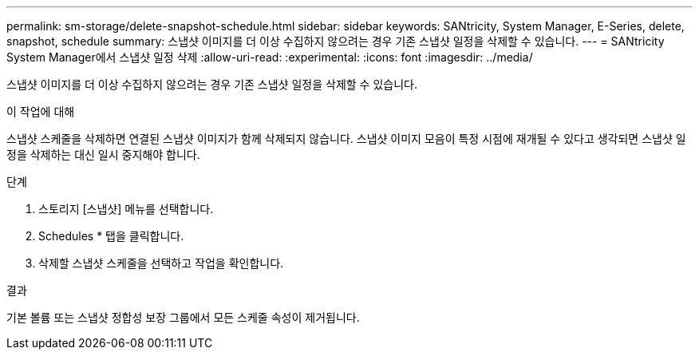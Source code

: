 ---
permalink: sm-storage/delete-snapshot-schedule.html 
sidebar: sidebar 
keywords: SANtricity, System Manager, E-Series, delete, snapshot, schedule 
summary: 스냅샷 이미지를 더 이상 수집하지 않으려는 경우 기존 스냅샷 일정을 삭제할 수 있습니다. 
---
= SANtricity System Manager에서 스냅샷 일정 삭제
:allow-uri-read: 
:experimental: 
:icons: font
:imagesdir: ../media/


[role="lead"]
스냅샷 이미지를 더 이상 수집하지 않으려는 경우 기존 스냅샷 일정을 삭제할 수 있습니다.

.이 작업에 대해
스냅샷 스케줄을 삭제하면 연결된 스냅샷 이미지가 함께 삭제되지 않습니다. 스냅샷 이미지 모음이 특정 시점에 재개될 수 있다고 생각되면 스냅샷 일정을 삭제하는 대신 일시 중지해야 합니다.

.단계
. 스토리지 [스냅샷] 메뉴를 선택합니다.
. Schedules * 탭을 클릭합니다.
. 삭제할 스냅샷 스케줄을 선택하고 작업을 확인합니다.


.결과
기본 볼륨 또는 스냅샷 정합성 보장 그룹에서 모든 스케줄 속성이 제거됩니다.
